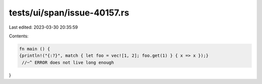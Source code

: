 tests/ui/span/issue-40157.rs
============================

Last edited: 2023-03-30 20:35:59

Contents:

.. code-block:: rs

    fn main () {
    {println!("{:?}", match { let foo = vec![1, 2]; foo.get(1) } { x => x });}
     //~^ ERROR does not live long enough
}


